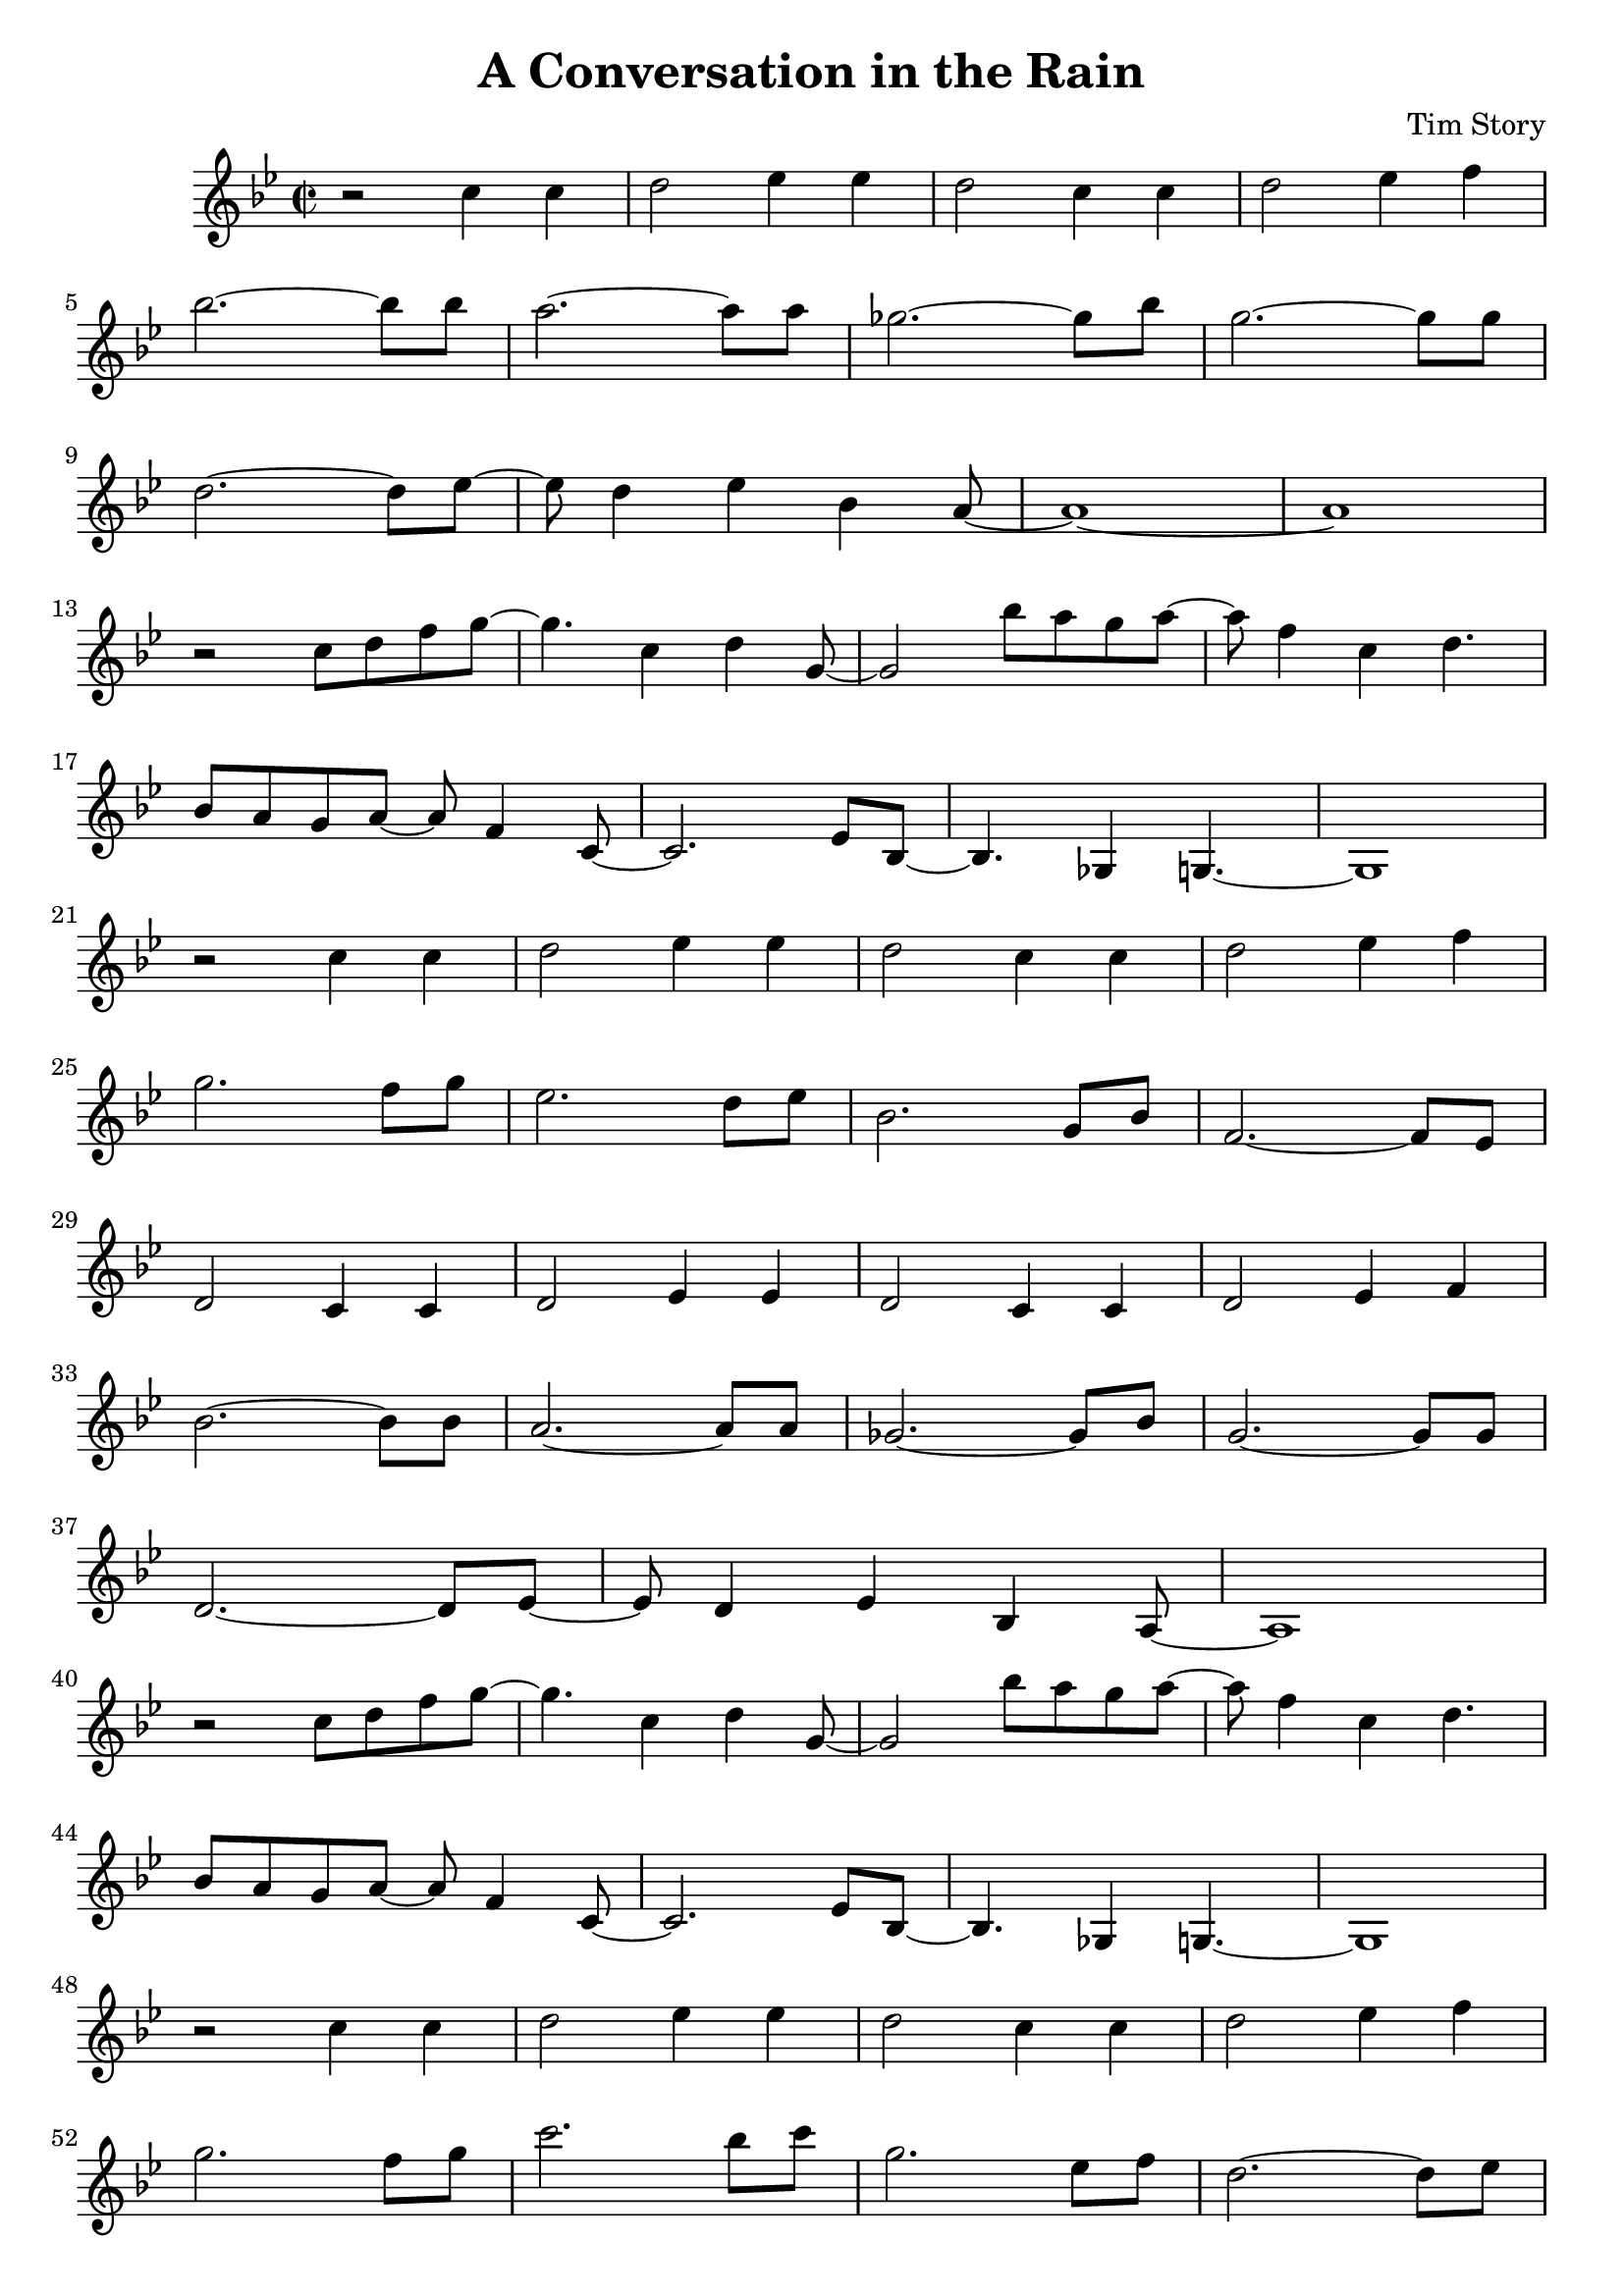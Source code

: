 \header {
  title = "A Conversation in the Rain"
  composer = "Tim Story"
}

\score {
  \relative c'
  {


  \time 2/2
  \key bes \major
    r2 c'4 c4 | 
    d2 ees4 ees4 | 
    d2 c4 c4 | 
    d2 ees4 f4 \break 
    bes2.~ bes8 bes8 |
    a2.~ a8 a8 |
    ges2.~ ges8 bes8 |
    g2.~ g8 g8 \break
    d2.~ d8 ees8~ |
    ees8 d4 ees4 bes4 a8~ |
    a1~ |
    a1 \break
    r2 c8 d8 f8 g8~ |
    g4. c,4 d4 g,8~ |
    g2 bes'8 a8 g8 a8~ |
    a8 f4 c4  d4. \break
    bes8 a8 g8 a8~ a8 f4 c8~ |
    c2. ees8 bes8~ |
    bes4. ges4 g4.~ |
    g1 \break
    r2 c'4 c4 |
    d2 ees4 ees4 |
    d2 c4 c4 |
    d2 ees4 f4 \break
    g2. f8 g8 |
    ees2. d8 ees8 |
    bes2. g8 bes8 |
    f2.~ f8 es8 \break
    d2 c4 c4 |
    d2 ees4 ees4 |
    d2 c4 c4 |
    d2 ees4 f4 \break
    bes2.~ bes8 bes8 |
    a2.~ a8 a8 |
    ges2.~ ges8 bes8 |
    g2.~ g8 g8 \break
    d2.~ d8 ees8~ |
    ees8 d4 ees4 bes4 a8~ |
    a1 \break
    r2 c'8 d8 f8 g8~ |
    g4. c,4 d4 g,8~ |
    g2 bes'8 a8 g8 a8~ |
    a8 f4 c4  d4. \break
    bes8 a8 g8 a8~ a8 f4 c8~ |
    c2. ees8 bes8~ |
    bes4. ges4 g4.~ |
    g1 \break
    r2 c'4 c4 |
    d2 ees4 ees4 |
    d2 c4 c4 |
    d2 ees4 f4 \break
    g2. f8 g8 |
    c2. bes8 c8 |
    g2. ees8 f8 |
    d2.~ d8 ees8 \break
    c2 c4 c4 |
    d2 ees4 ees4 |
    d2 c4 c4 |
    d2 ees4 f4 \break
    bes2.~ bes8 bes8 |
    a2.~ a8 a8 |
    ges2.~ ges8 bes8 |
    g2.~ g8 g8 \break
    d2.~ d8 ees8~ |
    ees8 d4 ees4 bes4 a8~ |
    a1 \break
    r2  c8 d8 f8 g8~ |
    g4. c,4 d4 g,8~ |
    g2 bes'8 a8 g8 a8~ |
    a8 f4 c4 d4. \break
    bes8 a8 g8 a8~ a8 f4 c8~ |
    c2. ees8 bes8~ |
    bes2 ges4 g4~ |
    g1 \break
    r2  c'8 d8 f8 g8~ |
    g4. c,4 d4 g,8~ |
    g2 bes'8 a8 g8 a8~ |
    a8 f4 c4 d4. \break
    bes8 a8 g8 a8~ a8 f4 c8~ |
    c2. ees8 bes8~ |
    bes2 ges4 g4~ |
    g1


    

    
  
    





    }


  

  \layout {}
  \midi {}
 } 
 
